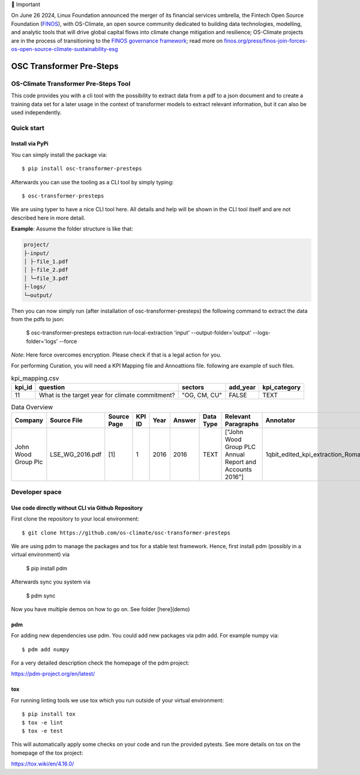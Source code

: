 💬 Important

On June 26 2024, Linux Foundation announced the merger of its financial services umbrella, the Fintech Open Source Foundation (`FINOS <https://finos.org>`_), with OS-Climate, an open source community dedicated to building data technologies, modelling, and analytic tools that will drive global capital flows into climate change mitigation and resilience; OS-Climate projects are in the process of transitioning to the `FINOS governance framework <https://community.finos.org/docs/governance>`_; read more on `finos.org/press/finos-join-forces-os-open-source-climate-sustainability-esg <https://finos.org/press/finos-join-forces-os-open-source-climate-sustainability-esg>`_


=========================
OSC Transformer Pre-Steps
=========================

|osc-climate-project| |osc-climate-slack| |osc-climate-github| |pypi| |build-status| |pdm| |PyScaffold|

OS-Climate Transformer Pre-Steps Tool
=====================================

.. _notes:

This code provides you with a cli tool with the possibility to extract data from
a pdf to a json document and to create a training data set for a later usage in the
context of transformer models
to extract relevant information, but it can also be used independently.

Quick start
===========

Install via PyPi
----------------

You can simply install the package via::

    $ pip install osc-transformer-presteps

Afterwards you can use the tooling as a CLI tool by simply typing::

    $ osc-transformer-presteps

We are using typer to have a nice CLI tool here. All details and help will be shown in the CLI
tool itself and are not described here in more detail.

**Example**: Assume the folder structure is like that:

.. code-block:: text

    project/
    ├-input/
    │ ├-file_1.pdf
    │ ├-file_2.pdf
    │ └─file_3.pdf
    ├-logs/
    └─output/

Then you can now simply run (after installation of osc-transformer-presteps)
the following command to extract the data from the pdfs to json:

    $ osc-transformer-presteps extraction run-local-extraction 'input' --output-folder='output' --logs-folder='logs' --force

*Note*: Here force overcomes encryption. Please check if that is a legal action for you.

For performing Curation, you will need a KPI Mapping file and Annoattions file. following are example of such files.

.. list-table:: kpi_mapping.csv
   :header-rows: 1

   * - kpi_id
     - question
     - sectors
     - add_year
     - kpi_category
   * - 11
     - What is the target year for climate commitment?
     - "OG, CM, CU"
     - FALSE
     - TEXT




.. list-table:: Data Overview
   :header-rows: 1

   * - Company
     - Source File
     - Source Page
     - KPI ID
     - Year
     - Answer
     - Data Type
     - Relevant Paragraphs
     - Annotator
     - Sector
   * - John Wood Group Plc
     - LSE_WG_2016.pdf
     - [1]
     - 1
     - 2016
     - 2016
     - TEXT
     - ["John Wood Group PLC Annual Report and Accounts 2016"]
     - 1qbit_edited_kpi_extraction_Roman.xlsx
     - OG




Developer space
===============

Use code directly without CLI via Github Repository
---------------------------------------------------

First clone the repository to your local environment::

    $ git clone https://github.com/os-climate/osc-transformer-presteps

We are using pdm to manage the packages and tox for a stable test framework.
Hence, first install pdm (possibly in a virtual environment) via

    $ pip install pdm

Afterwards sync you system via

    $ pdm sync

Now you have multiple demos on how to go on. See folder
[here](demo)

pdm
---

For adding new dependencies use pdm. You could add new packages via pdm add.
For example numpy via::

    $ pdm add numpy

For a very detailed description check the homepage of the pdm project:

https://pdm-project.org/en/latest/


tox
---

For running linting tools we use tox which you run outside of your virtual environment::

    $ pip install tox
    $ tox -e lint
    $ tox -e test

This will automatically apply some checks on your code and run the provided pytests. See
more details on tox on the homepage of the tox project:

https://tox.wiki/en/4.16.0/


.. |osc-climate-project| image:: https://img.shields.io/badge/OS-Climate-blue
  :alt: An OS-Climate Project
  :target: https://os-climate.org/

.. |osc-climate-slack| image:: https://img.shields.io/badge/slack-osclimate-brightgreen.svg?logo=slack
  :alt: Join OS-Climate on Slack
  :target: https://os-climate.slack.com

.. |osc-climate-github| image:: https://img.shields.io/badge/GitHub-100000?logo=github&logoColor=white
  :alt: Source code on GitHub
  :target: https://github.com/ModeSevenIndustrialSolutions/osc-transformer-presteps

.. |pypi| image:: https://img.shields.io/pypi/v/osc-transformer-presteps.svg
  :alt: PyPI package
  :target: https://pypi.org/project/osc-transformer-presteps/

.. |build-status| image:: https://api.cirrus-ci.com/github/os-climate/osc-transformer-presteps.svg?branch=main
  :alt: Built Status
  :target: https://cirrus-ci.com/github/os-climate/osc-transformer-presteps

.. |pdm| image:: https://img.shields.io/badge/PDM-Project-purple
  :alt: Built using PDM
  :target: https://pdm-project.org/latest/

.. |PyScaffold| image:: https://img.shields.io/badge/-PyScaffold-005CA0?logo=pyscaffold
  :alt: Project generated with PyScaffold
  :target: https://pyscaffold.org/
